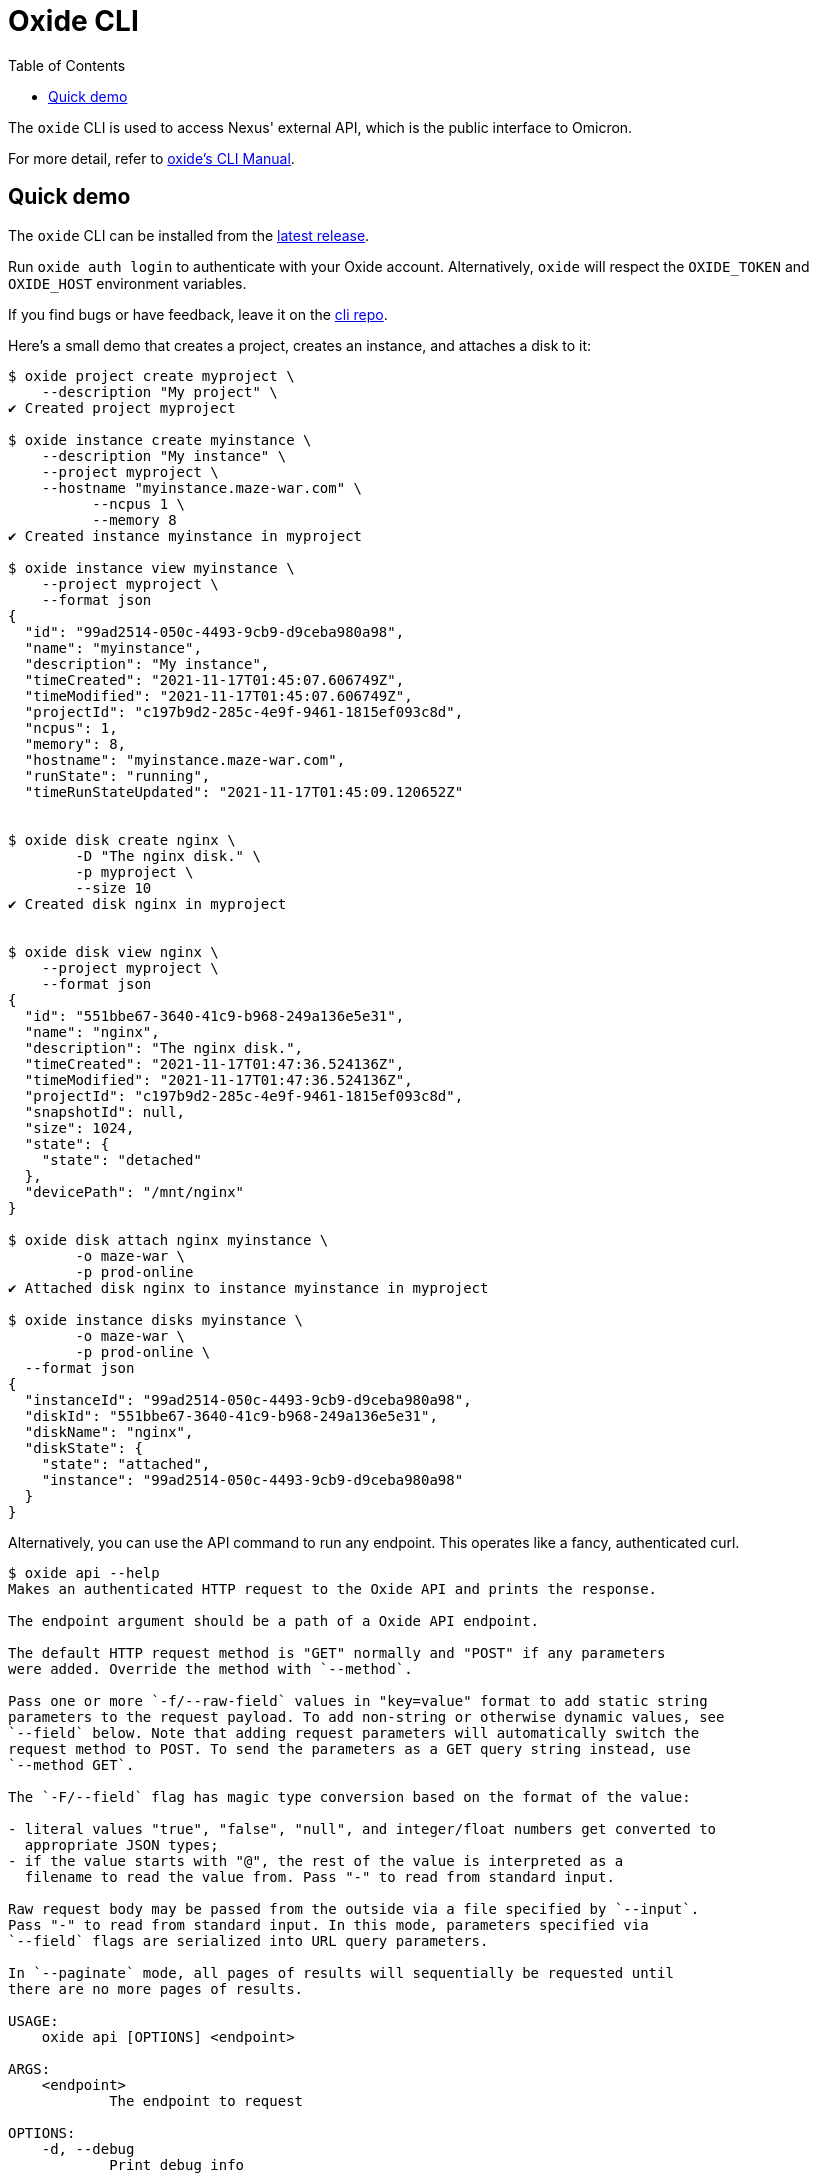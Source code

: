 :showtitle:
:toc: left
:icons: font

= Oxide CLI

The `oxide` CLI is used to access Nexus' external API, which is
the public interface to Omicron.

For more detail, refer to https://docs.oxide.computer/cli/manual[oxide's CLI Manual].

== Quick demo

The `oxide` CLI can be installed from the https://github.com/oxidecomputer/cli/releases[latest release].

Run `oxide auth login` to authenticate with your Oxide account. Alternatively,
`oxide` will respect the `OXIDE_TOKEN` and `OXIDE_HOST` environment variables.

If you find bugs or have feedback, leave it on the https://github.com/oxidecomputer/cli/issues[cli repo].

Here's a small demo that creates a project, creates an instance, and attaches a disk to it:

[source,text]
----
$ oxide project create myproject \
    --description "My project" \
✔ Created project myproject

$ oxide instance create myinstance \
    --description "My instance" \
    --project myproject \
    --hostname "myinstance.maze-war.com" \
	  --ncpus 1 \
	  --memory 8
✔ Created instance myinstance in myproject

$ oxide instance view myinstance \
    --project myproject \
    --format json
{
  "id": "99ad2514-050c-4493-9cb9-d9ceba980a98",
  "name": "myinstance",
  "description": "My instance",
  "timeCreated": "2021-11-17T01:45:07.606749Z",
  "timeModified": "2021-11-17T01:45:07.606749Z",
  "projectId": "c197b9d2-285c-4e9f-9461-1815ef093c8d",
  "ncpus": 1,
  "memory": 8,
  "hostname": "myinstance.maze-war.com",
  "runState": "running",
  "timeRunStateUpdated": "2021-11-17T01:45:09.120652Z"


$ oxide disk create nginx \
	-D "The nginx disk." \
	-p myproject \
	--size 10
✔ Created disk nginx in myproject


$ oxide disk view nginx \
    --project myproject \
    --format json
{
  "id": "551bbe67-3640-41c9-b968-249a136e5e31",
  "name": "nginx",
  "description": "The nginx disk.",
  "timeCreated": "2021-11-17T01:47:36.524136Z",
  "timeModified": "2021-11-17T01:47:36.524136Z",
  "projectId": "c197b9d2-285c-4e9f-9461-1815ef093c8d",
  "snapshotId": null,
  "size": 1024,
  "state": {
    "state": "detached"
  },
  "devicePath": "/mnt/nginx"
}

$ oxide disk attach nginx myinstance \
	-o maze-war \
	-p prod-online
✔ Attached disk nginx to instance myinstance in myproject

$ oxide instance disks myinstance \
	-o maze-war \
	-p prod-online \
  --format json
{
  "instanceId": "99ad2514-050c-4493-9cb9-d9ceba980a98",
  "diskId": "551bbe67-3640-41c9-b968-249a136e5e31",
  "diskName": "nginx",
  "diskState": {
    "state": "attached",
    "instance": "99ad2514-050c-4493-9cb9-d9ceba980a98"
  }
}
----

Alternatively, you can use the API command to run any endpoint.
This operates like a fancy, authenticated curl.

[source,text]
----
$ oxide api --help
Makes an authenticated HTTP request to the Oxide API and prints the response.

The endpoint argument should be a path of a Oxide API endpoint.

The default HTTP request method is "GET" normally and "POST" if any parameters
were added. Override the method with `--method`.

Pass one or more `-f/--raw-field` values in "key=value" format to add static string
parameters to the request payload. To add non-string or otherwise dynamic values, see
`--field` below. Note that adding request parameters will automatically switch the
request method to POST. To send the parameters as a GET query string instead, use
`--method GET`.

The `-F/--field` flag has magic type conversion based on the format of the value:

- literal values "true", "false", "null", and integer/float numbers get converted to
  appropriate JSON types;
- if the value starts with "@", the rest of the value is interpreted as a
  filename to read the value from. Pass "-" to read from standard input.

Raw request body may be passed from the outside via a file specified by `--input`.
Pass "-" to read from standard input. In this mode, parameters specified via
`--field` flags are serialized into URL query parameters.

In `--paginate` mode, all pages of results will sequentially be requested until
there are no more pages of results.

USAGE:
    oxide api [OPTIONS] <endpoint>

ARGS:
    <endpoint>
            The endpoint to request

OPTIONS:
    -d, --debug
            Print debug info

            [env: DEBUG=]

    -f, --raw-field <RAW_FIELD>
            Add a string parameter in key=value format

    -F, --field <FIELD>
            Add a typed parameter in key=value format

    -h, --help
            Print help information

    -H, --header <HEADER>
            Add a HTTP request header in `key:value` format

    -i, --include
            Include HTTP response headers in the output

        --input <INPUT>
            The file to use as body for the HTTP request (use "-" to read from standard input)

            [default: ]

        --paginate
            Make additional HTTP requests to fetch all pages of results

    -X, --method <METHOD>
            The HTTP method for the request

$ oxide api /v1/me
{
  "id": "99ad2514-050c-4493-9cb9-d9ceba980a98"
}
----
